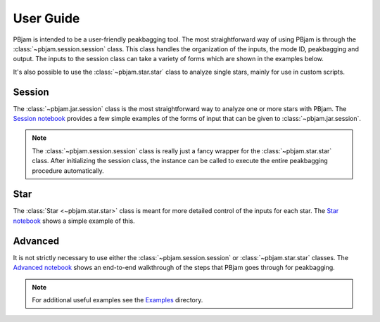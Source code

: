 User Guide
==========

PBjam is intended to be a user-friendly peakbagging tool. The most straightforward way of using PBjam is through the :class:`~pbjam.session.session` class. This class handles the organization of the inputs, the mode ID, peakbagging and output. The inputs to the session class can take a variety of forms which are shown in the examples below. 

It's also possible to use the :class:`~pbjam.star.star` class to analyze single stars, mainly for use in custom scripts.

Session
-------
The :class:`~pbjam.jar.session` class is the most straightforward way to analyze one or more stars with PBjam. The `Session notebook <example-session.ipynb>`_ provides a few simple examples of the forms of input that can be given to :class:`~pbjam.jar.session`. 

.. note:: 
    The :class:`~pbjam.session.session` class is really just a fancy wrapper for the :class:`~pbjam.star.star` class. After initializing the session class, the instance can be called to execute the entire peakbagging procedure automatically.


Star
----
The :class:`Star <~pbjam.star.star>` class is meant for more detailed control of the inputs for each star. The `Star notebook <example-star.ipynb>`_ shows a simple example of this. 
    

Advanced
--------
It is not strictly necessary to use either the :class:`~pbjam.session.session` or :class:`~pbjam.star.star` classes. The `Advanced notebook <example-advanced.ipynb>`_ shows an end-to-end walkthrough of the steps that PBjam goes through for peakbagging.

.. note:: 
    For additional useful examples see the `Examples <https://github.com/grd349/PBjam/tree/master/Examples>`_ directory.

